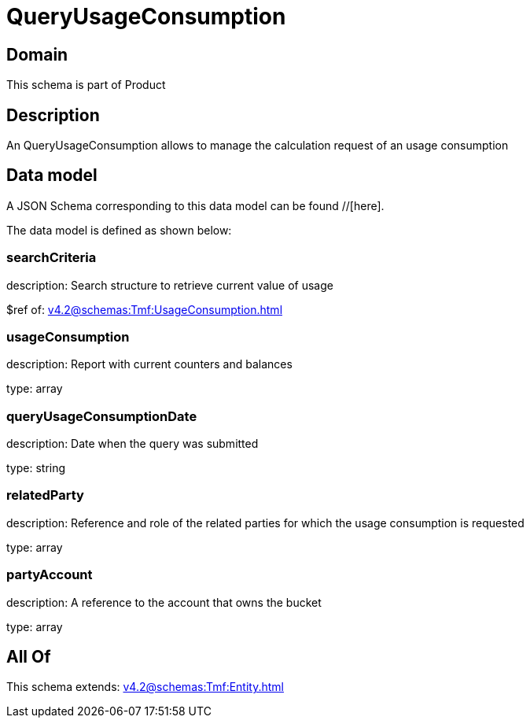 = QueryUsageConsumption

[#domain]
== Domain

This schema is part of Product

[#description]
== Description
An QueryUsageConsumption allows to manage the calculation request of an usage consumption


[#data_model]
== Data model

A JSON Schema corresponding to this data model can be found //[here].

The data model is defined as shown below:


=== searchCriteria
description: Search structure to retrieve current value of usage

$ref of: xref:v4.2@schemas:Tmf:UsageConsumption.adoc[]


=== usageConsumption
description: Report with current counters and balances

type: array


=== queryUsageConsumptionDate
description: Date when the query was submitted

type: string


=== relatedParty
description: Reference and role of the related parties for which the usage consumption is requested

type: array


=== partyAccount
description: A reference to the account that owns the bucket

type: array


[#all_of]
== All Of

This schema extends: xref:v4.2@schemas:Tmf:Entity.adoc[]
